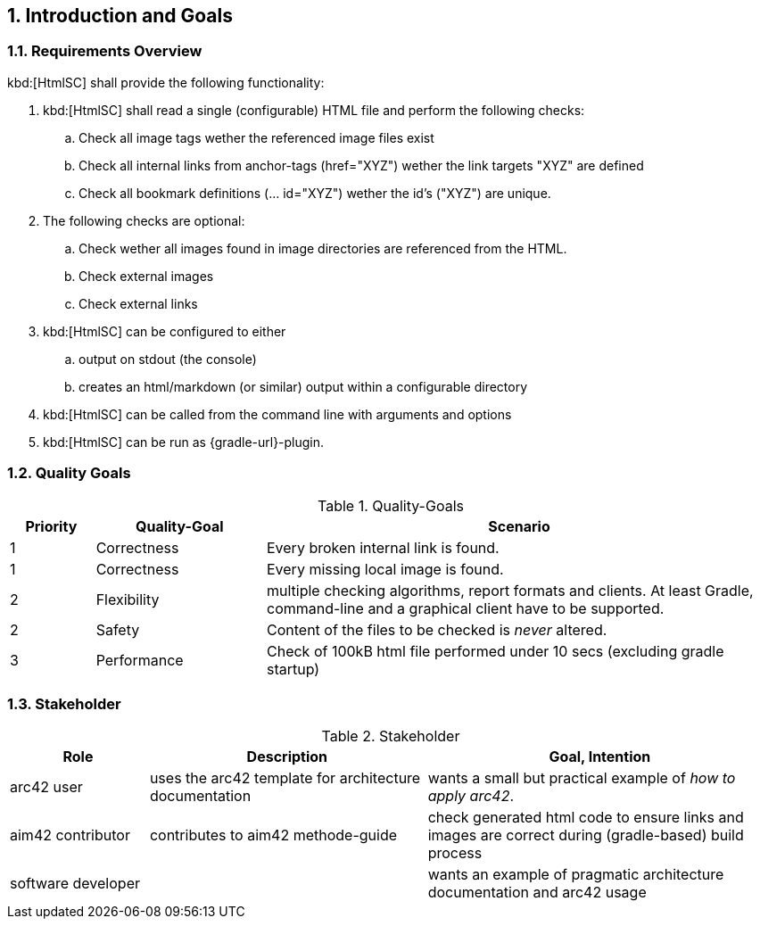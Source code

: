 :numbered:
== Introduction and Goals


[[requirements]]
=== Requirements Overview

kbd:[HtmlSC] shall provide the following functionality:


. kbd:[HtmlSC] shall read a single (configurable) HTML file and perform the following checks:
.. Check all image tags wether the referenced image files exist
.. Check all internal links from anchor-tags (href="XYZ") wether the link targets "XYZ"
are defined
.. Check all bookmark definitions (... id="XYZ") wether the id's ("XYZ") are unique.

. The following checks are optional:
.. Check wether all images found in image directories are referenced
   from the HTML.
.. Check external images
.. Check external links

. kbd:[HtmlSC] can be configured to either
.. output on stdout (the console)
.. creates an html/markdown (or similar) output within a configurable directory

. kbd:[HtmlSC] can be called from the command line with arguments and options

. kbd:[HtmlSC] can be run as {gradle-url}-plugin.



[[quality-goals]]
=== Quality Goals

[options="header", cols="1,2,6"]
.Quality-Goals
|===
| Priority | Quality-Goal | Scenario
| 1        | Correctness  | Every broken internal link is found.
| 1        | Correctness  | Every missing local image is found.
| 2        | Flexibility  | multiple checking algorithms, report formats and clients. At least
Gradle, command-line and a graphical client have to be supported.
| 2        | Safety       | Content of the files to be checked is _never_ altered.
| 3        | Performance  | Check of 100kB html file performed under 10 secs
(excluding gradle startup)
|===


=== Stakeholder

[options="header", cols="2,4,5"]
.Stakeholder
|===
| Role | Description | Goal, Intention

| [[arc42_user]] arc42 user | uses the arc42 template for architecture documentation
| wants a small but practical example of _how to apply arc42_.

| aim42 contributor
| contributes to aim42 methode-guide
| check generated html code to ensure links and images are correct during
(gradle-based) build process

| software developer |
| wants an example of pragmatic architecture documentation and arc42 usage

|===
